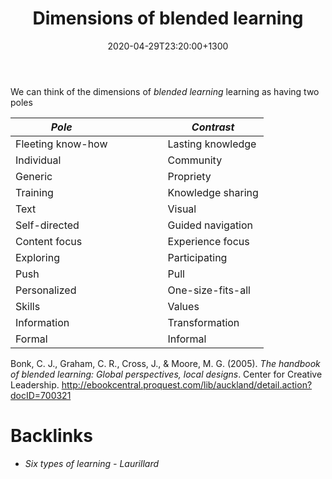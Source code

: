 #+title: Dimensions of blended learning
#+date: 2020-04-29T23:20:00+1300
#+lastmod: 2020-04-29T23:20:00+1300
#+categories[]: Zettels
#+tags[]: Teaching

We can think of the dimensions of [[{{< ref "202004292310-blended-learning" >}}][blended learning]] learning as having two poles

| /Pole/            |   |   |   |   |   | /Contrast/        |
|-------------------+---+---+---+---+---+-------------------|
| Fleeting know-how |   |   |   |   |   | Lasting knowledge |
| Individual        |   |   |   |   |   | Community         |
| Generic           |   |   |   |   |   | Propriety         |
| Training          |   |   |   |   |   | Knowledge sharing |
| Text              |   |   |   |   |   | Visual            |
| Self-directed     |   |   |   |   |   | Guided navigation |
| Content focus     |   |   |   |   |   | Experience focus  |
| Exploring         |   |   |   |   |   | Participating     |
| Push              |   |   |   |   |   | Pull              |
| Personalized      |   |   |   |   |   | One-size-fits-all |
| Skills            |   |   |   |   |   | Values            |
| Information       |   |   |   |   |   | Transformation    |
| Formal            |   |   |   |   |   | Informal          |

Bonk, C. J., Graham, C. R., Cross, J., & Moore, M. G. (2005). /The handbook of blended learning: Global perspectives, local designs/. Center for Creative Leadership. http://ebookcentral.proquest.com/lib/auckland/detail.action?docID=700321


* Backlinks

- [[{{< ref "202004062350-six-types-of-learning" >}}][Six types of learning - Laurillard]]

